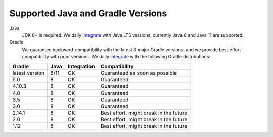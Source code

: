 ==================================
Supported Java and Gradle Versions
==================================

Java
  JDK 8+ is required. We daily `integrate <https://gitlab.com/zkovari/gradle-changelog-automation-plugin/pipelines>`_ with Java LTS versions, currently Java 8 and Java 11 are supported.

Gradle
  We guarantee backward-compatibility with the latest 3 major Gradle versions, and we provide best effort compatibility with prior versions.
  We daily `integrate <https://gitlab.com/zkovari/gradle-changelog-automation-plugin/pipelines>`_ with the following Gradle distributions:
  
+----------------+------+-------------+----------------------------------------+
|     Gradle     | Java | Integration |              Compatibility             |
+================+======+=============+========================================+
| latest version | 8/11 |      OK     |     Guaranteed as soon as possible     |
+----------------+------+-------------+----------------------------------------+
| 5.0            | 8    |      OK     |               Guaranteed               |
+----------------+------+-------------+----------------------------------------+
| 4.10.3         | 8    |      OK     |               Guaranteed               |
+----------------+------+-------------+----------------------------------------+
| 4.0            | 8    |      OK     |               Guaranteed               |
+----------------+------+-------------+----------------------------------------+
| 3.5            | 8    |      OK     |               Guaranteed               |
+----------------+------+-------------+----------------------------------------+
| 3.0            | 8    |      OK     |               Guaranteed               |
+----------------+------+-------------+----------------------------------------+
| 2.14.1         | 8    |      OK     | Best effort, might break in the future |
+----------------+------+-------------+----------------------------------------+
| 2.0            | 8    |      OK     | Best effort, might break in the future |
+----------------+------+-------------+----------------------------------------+
| 1.12           | 8    |      OK     | Best effort, might break in the future |
+----------------+------+-------------+----------------------------------------+
